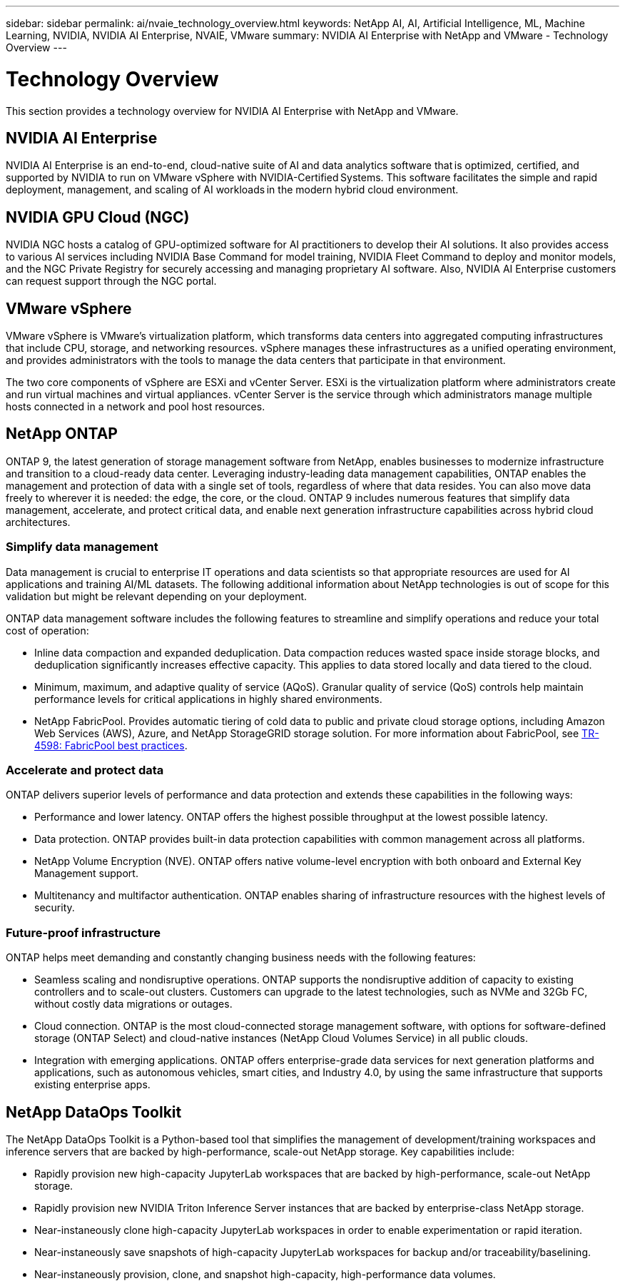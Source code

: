 ---
sidebar: sidebar
permalink: ai/nvaie_technology_overview.html
keywords: NetApp AI, AI, Artificial Intelligence, ML, Machine Learning, NVIDIA, NVIDIA AI Enterprise, NVAIE, VMware
summary: NVIDIA AI Enterprise with NetApp and VMware - Technology Overview
---

= Technology Overview
:hardbreaks:
:nofooter:
:icons: font
:linkattrs:
:imagesdir: ../media/

[.lead]
This section provides a technology overview for NVIDIA AI Enterprise with NetApp and VMware.

== NVIDIA AI Enterprise

NVIDIA AI Enterprise is an end-to-end, cloud-native suite of AI and data analytics software that is optimized, certified, and supported by NVIDIA to run on VMware vSphere with NVIDIA-Certified Systems. This software facilitates the simple and rapid deployment, management, and scaling of AI workloads in the modern hybrid cloud environment. 

== NVIDIA GPU Cloud (NGC)

NVIDIA NGC hosts a catalog of GPU-optimized software for AI practitioners to develop their AI solutions. It also provides access to various AI services including NVIDIA Base Command for model training, NVIDIA Fleet Command to deploy and monitor models, and the NGC Private Registry for securely accessing and managing proprietary AI software. Also, NVIDIA AI Enterprise customers can request support through the NGC portal.

== VMware vSphere

VMware vSphere is VMware's virtualization platform, which transforms data centers into aggregated computing infrastructures that include CPU, storage, and networking resources. vSphere manages these infrastructures as a unified operating environment, and provides administrators with the tools to manage the data centers that participate in that environment.

The two core components of vSphere are ESXi and vCenter Server. ESXi is the virtualization platform where administrators create and run virtual machines and virtual appliances. vCenter Server is the service through which administrators manage multiple hosts connected in a network and pool host resources.

== NetApp ONTAP

ONTAP 9, the latest generation of storage management software from NetApp, enables businesses to modernize infrastructure and transition to a cloud-ready data center. Leveraging industry-leading data management capabilities, ONTAP enables the management and protection of data with a single set of tools, regardless of where that data resides. You can also move data freely to wherever it is needed: the edge, the core, or the cloud. ONTAP 9 includes numerous features that simplify data management, accelerate, and protect critical data, and enable next generation infrastructure capabilities across hybrid cloud architectures.

=== Simplify data management

Data management is crucial to enterprise IT operations and data scientists so that appropriate resources are used for AI applications and training AI/ML datasets. The following additional information about NetApp technologies is out of scope for this validation but might be relevant depending on your deployment.

ONTAP data management software includes the following features to streamline and simplify operations and reduce your total cost of operation:

* Inline data compaction and expanded deduplication. Data compaction reduces wasted space inside storage blocks, and deduplication significantly increases effective capacity. This applies to data stored locally and data tiered to the cloud.
* Minimum, maximum, and adaptive quality of service (AQoS). Granular quality of service (QoS) controls help maintain performance levels for critical applications in highly shared environments.
* NetApp FabricPool. Provides automatic tiering of cold data to public and private cloud storage options, including Amazon Web Services (AWS), Azure, and NetApp StorageGRID storage solution. For more information about FabricPool, see https://www.netapp.com/pdf.html?item=/media/17239-tr4598pdf.pdf[TR-4598: FabricPool best practices^].

=== Accelerate and protect data

ONTAP delivers superior levels of performance and data protection and extends these capabilities in the following ways:

* Performance and lower latency. ONTAP offers the highest possible throughput at the lowest possible latency.
* Data protection. ONTAP provides built-in data protection capabilities with common management across all platforms.
* NetApp Volume Encryption (NVE). ONTAP offers native volume-level encryption with both onboard and External Key Management support.
* Multitenancy and multifactor authentication. ONTAP enables sharing of infrastructure resources with the highest levels of security.

=== Future-proof infrastructure

ONTAP helps meet demanding and constantly changing business needs with the following features:

* Seamless scaling and nondisruptive operations. ONTAP supports the nondisruptive addition of capacity to existing controllers and to scale-out clusters. Customers can upgrade to the latest technologies, such as NVMe and 32Gb FC, without costly data migrations or outages.
* Cloud connection. ONTAP is the most cloud-connected storage management software, with options for software-defined storage (ONTAP Select) and cloud-native instances (NetApp Cloud Volumes Service) in all public clouds.
* Integration with emerging applications. ONTAP offers enterprise-grade data services for next generation platforms and applications, such as autonomous vehicles, smart cities, and Industry 4.0, by using the same infrastructure that supports existing enterprise apps.

== NetApp DataOps Toolkit

The NetApp DataOps Toolkit is a Python-based tool that simplifies the management of development/training workspaces and inference servers that are backed by high-performance, scale-out NetApp storage. Key capabilities include:

* Rapidly provision new high-capacity JupyterLab workspaces that are backed by high-performance, scale-out NetApp storage.
* Rapidly provision new NVIDIA Triton Inference Server instances that are backed by enterprise-class NetApp storage.
* Near-instaneously clone high-capacity JupyterLab workspaces in order to enable experimentation or rapid iteration.
* Near-instaneously save snapshots of high-capacity JupyterLab workspaces for backup and/or traceability/baselining.
* Near-instaneously provision, clone, and snapshot high-capacity, high-performance data volumes.
